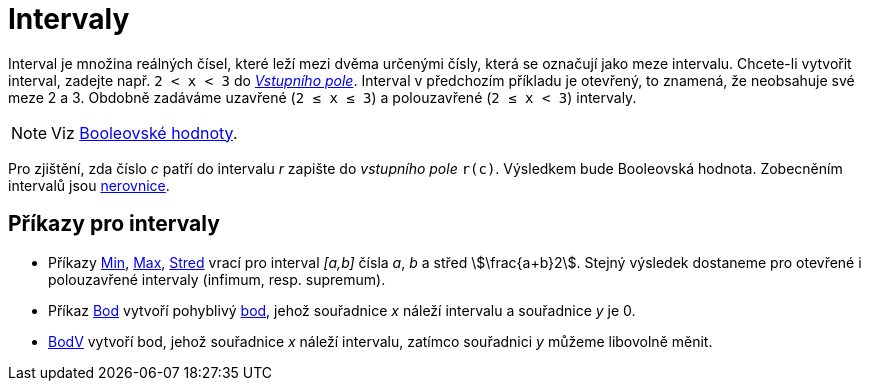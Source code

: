 = Intervaly
:page-en: Intervals
ifdef::env-github[:imagesdir: /en/modules/ROOT/assets/images]

Interval je množina reálných čísel, které leží mezi dvěma určenými čísly, která se označují jako meze intervalu. 
Chcete-li vytvořit interval, zadejte např. `++2 < x < 3++` do  xref:/Vstupní_pole.adoc[_Vstupního pole_]. Interval v předchozím příkladu je otevřený, to znamená, že neobsahuje své meze 2 a 3. 
Obdobně zadáváme uzavřené (`++2 ≤ x ≤ 3++`) a polouzavřené (`++2 ≤ x < 3++`) intervaly.


[NOTE]
====

Viz  xref:/Booleovské_hodnoty.adoc[Booleovské hodnoty].

====

Pro zjištění, zda číslo _c_ patří do intervalu _r_ zapište do _vstupního pole_ `++r(c)++`. Výsledkem bude Booleovská hodnota. Zobecněním intervalů jsou xref:/Nerovnice.adoc[nerovnice].

== Příkazy pro intervaly

* Příkazy xref:/commands/Min.adoc[Min], xref:/commands/Max.adoc[Max], xref:/commands/Stred.adoc[Stred] vrací pro interval _[a,b]_
čísla _a_, _b_ a střed stem:[\frac{a+b}2]. Stejný výsledek dostaneme pro otevřené i polouzavřené intervaly (infimum, resp. supremum).
* Příkaz xref:/commands/Bod.adoc[Bod] vytvoří pohyblivý xref:/Body_a_vektory.adoc[bod], jehož souřadnice _x_ náleží intervalu a souřadnice _y_ je 0.
* xref:/commands/BodV.adoc[BodV] vytvoří bod, jehož souřadnice _x_ náleží intervalu, zatímco souřadnici _y_ můžeme libovolně měnit.
